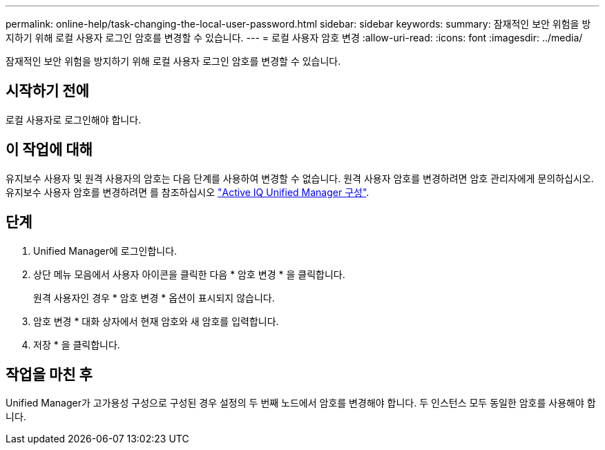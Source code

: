---
permalink: online-help/task-changing-the-local-user-password.html 
sidebar: sidebar 
keywords:  
summary: 잠재적인 보안 위험을 방지하기 위해 로컬 사용자 로그인 암호를 변경할 수 있습니다. 
---
= 로컬 사용자 암호 변경
:allow-uri-read: 
:icons: font
:imagesdir: ../media/


[role="lead"]
잠재적인 보안 위험을 방지하기 위해 로컬 사용자 로그인 암호를 변경할 수 있습니다.



== 시작하기 전에

로컬 사용자로 로그인해야 합니다.



== 이 작업에 대해

유지보수 사용자 및 원격 사용자의 암호는 다음 단계를 사용하여 변경할 수 없습니다. 원격 사용자 암호를 변경하려면 암호 관리자에게 문의하십시오. 유지보수 사용자 암호를 변경하려면 를 참조하십시오 link:../config/concept-configuring-unified-manager.html["Active IQ Unified Manager 구성"].



== 단계

. Unified Manager에 로그인합니다.
. 상단 메뉴 모음에서 사용자 아이콘을 클릭한 다음 * 암호 변경 * 을 클릭합니다.
+
원격 사용자인 경우 * 암호 변경 * 옵션이 표시되지 않습니다.

. 암호 변경 * 대화 상자에서 현재 암호와 새 암호를 입력합니다.
. 저장 * 을 클릭합니다.




== 작업을 마친 후

Unified Manager가 고가용성 구성으로 구성된 경우 설정의 두 번째 노드에서 암호를 변경해야 합니다. 두 인스턴스 모두 동일한 암호를 사용해야 합니다.
